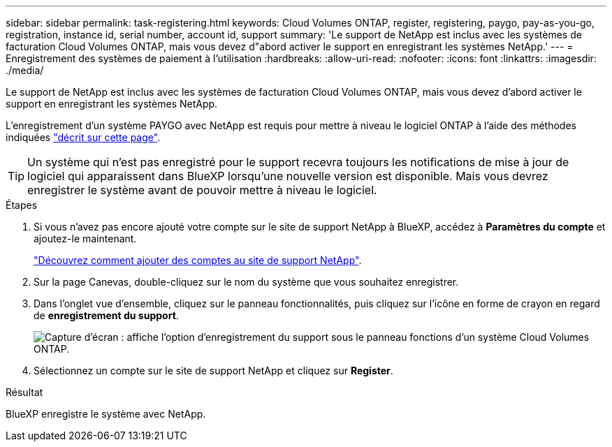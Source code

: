 ---
sidebar: sidebar 
permalink: task-registering.html 
keywords: Cloud Volumes ONTAP, register, registering, paygo, pay-as-you-go, registration, instance id, serial number, account id, support 
summary: 'Le support de NetApp est inclus avec les systèmes de facturation Cloud Volumes ONTAP, mais vous devez d"abord activer le support en enregistrant les systèmes NetApp.' 
---
= Enregistrement des systèmes de paiement à l'utilisation
:hardbreaks:
:allow-uri-read: 
:nofooter: 
:icons: font
:linkattrs: 
:imagesdir: ./media/


[role="lead"]
Le support de NetApp est inclus avec les systèmes de facturation Cloud Volumes ONTAP, mais vous devez d'abord activer le support en enregistrant les systèmes NetApp.

L'enregistrement d'un système PAYGO avec NetApp est requis pour mettre à niveau le logiciel ONTAP à l'aide des méthodes indiquées link:task-updating-ontap-cloud.html["décrit sur cette page"].


TIP: Un système qui n'est pas enregistré pour le support recevra toujours les notifications de mise à jour de logiciel qui apparaissent dans BlueXP lorsqu'une nouvelle version est disponible. Mais vous devrez enregistrer le système avant de pouvoir mettre à niveau le logiciel.

.Étapes
. Si vous n'avez pas encore ajouté votre compte sur le site de support NetApp à BlueXP, accédez à *Paramètres du compte* et ajoutez-le maintenant.
+
https://docs.netapp.com/us-en/bluexp-setup-admin/task-adding-nss-accounts.html["Découvrez comment ajouter des comptes au site de support NetApp"^].

. Sur la page Canevas, double-cliquez sur le nom du système que vous souhaitez enregistrer.
. Dans l'onglet vue d'ensemble, cliquez sur le panneau fonctionnalités, puis cliquez sur l'icône en forme de crayon en regard de *enregistrement du support*.
+
image:screenshot_features_support_registration_2.png["Capture d'écran : affiche l'option d'enregistrement du support sous le panneau fonctions d'un système Cloud Volumes ONTAP."]

. Sélectionnez un compte sur le site de support NetApp et cliquez sur *Register*.


.Résultat
BlueXP enregistre le système avec NetApp.
